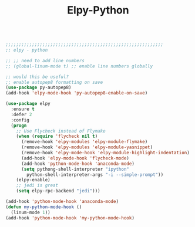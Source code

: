 #+TITLE: Elpy-Python
#+OPTIONS: toc:nil num:nil ^:nil

#+begin_src emacs-lisp

;;;;;;;;;;;;;;;;;;;;;;;;;;;;;;;;;;;;;;;;;;;;;;;;;;;;;;;;;;;;
;; elpy - python

;; ;; need to add line numbers
;; (global-linum-mode t) ;; enable line numbers globally

;; would this be useful?
;; enable autopep8 formatting on save
(use-package py-autopep8)
(add-hook 'elpy-mode-hook 'py-autopep8-enable-on-save)

(use-package elpy
  :ensure t
  :defer 2
  :config
  (progn
    ;; Use Flycheck instead of Flymake
    (when (require 'flycheck nil t)
      (remove-hook 'elpy-modules 'elpy-module-flymake)
      (remove-hook 'elpy-modules 'elpy-module-yasnippet)
      (remove-hook 'elpy-mode-hook 'elpy-module-highlight-indentation)
      (add-hook 'elpy-mode-hook 'flycheck-mode)
      (add-hook 'python-mode-hook 'anaconda-mode)
      (setq pythong-shell-interpreter "ipython"
	    python-shell-interpreter-args "-i --simple-prompt"))
    (elpy-enable)
    ;; jedi is great
    (setq elpy-rpc-backend "jedi")))

(add-hook 'python-mode-hook 'anaconda-mode)
(defun my-python-mode-hook () 
  (linum-mode 1)) 
(add-hook 'python-mode-hook 'my-python-mode-hook) 


#+end_src 
